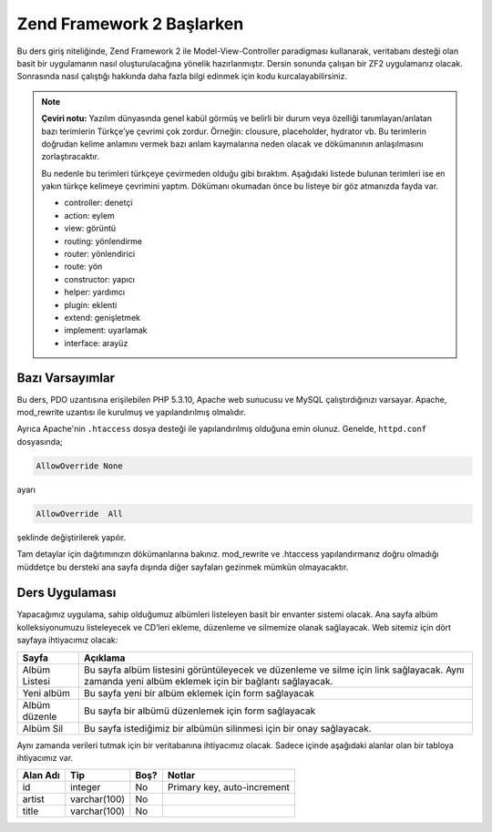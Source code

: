 .. EN-Revision: none
.. _user-guide.overview:
##########################
Zend Framework 2 Başlarken
##########################

Bu ders giriş niteliğinde, Zend Framework 2 ile Model-View-Controller paradigması 
kullanarak, veritabanı desteği olan basit bir uygulamanın nasıl 
oluşturulacağına yönelik hazırlanmıştır. Dersin sonunda çalışan bir ZF2 
uygulamanız olacak. Sonrasında nasıl çalıştığı hakkında daha fazla bilgi 
edinmek için kodu kurcalayabilirsiniz.

.. note::

    **Çeviri notu:** Yazılım dünyasında genel kabül görmüş ve belirli bir durum veya 
    özelliği tanımlayan/anlatan bazı terimlerin Türkçe’ye çevrimi çok zordur. Örneğin:
    clousure, placeholder, hydrator vb. Bu terimlerin doğrudan kelime anlamını vermek
    bazı anlam kaymalarına neden olacak ve dökümanının anlaşılmasını zorlaştıracaktır.
    
    Bu nedenle bu terimleri türkçeye çevirmeden olduğu gibi bıraktım. Aşağıdaki listede
    bulunan terimleri ise en yakın türkçe kelimeye çevrimini yaptım. Dökümanı okumadan önce
    bu listeye bir göz atmanızda fayda var.
    
    * controller:	denetçi
    * action:		eylem
    * view:			görüntü
    * routing:		yönlendirme
    * router:		yönlendirici
    * route:		yön
    * constructor:	yapıcı
    * helper:		yardımcı
    * plugin:		eklenti
    * extend:		genişletmek
    * implement:	uyarlamak
    * interface:	arayüz

.. _user-guide.overview.assumptions:

Bazı Varsayımlar
----------------

Bu ders, PDO uzantısına erişilebilen PHP 5.3.10, Apache web sunucusu ve MySQL 
çalıştırdığınızı varsayar. Apache, mod_rewrite uzantısı ile kurulmuş
ve yapılandırılmış olmalıdır.

Ayrıca Apache'nin ``.htaccess`` dosya desteği ile yapılandırılmış olduğuna emin olunuz.
Genelde, ``httpd.conf`` dosyasında;

.. code-block:: apache

    AllowOverride None

ayarı

.. code-block:: apache

    AllowOverride  All

şeklinde değiştirilerek yapılır.

Tam detaylar için dağıtımınızın dökümanlarına bakınız. mod_rewrite ve .htaccess 
yapılandırmanız doğru olmadığı müddetçe bu dersteki ana sayfa dışında diğer 
sayfaları gezinmek mümkün olmayacaktır.

Ders Uygulaması
---------------

Yapacağımız uygulama, sahip olduğumuz albümleri listeleyen basit bir envanter 
sistemi olacak. Ana sayfa albüm kolleksiyonumuzu listeleyecek ve CD’leri ekleme, 
düzenleme ve silmemize olanak sağlayacak. Web sitemiz için dört sayfaya
ihtiyacımız olacak:

+----------------+------------------------------------------------------------+
| Sayfa          | Açıklama                                                   |
+================+============================================================+
| Albüm Listesi  | Bu sayfa albüm listesini görüntüleyecek ve düzenleme ve    |
|                | silme için link sağlayacak. Aynı zamanda yeni albüm        |
|                | eklemek için bir bağlantı sağlayacak.                      |
+----------------+------------------------------------------------------------+
| Yeni albüm     | Bu sayfa yeni bir albüm eklemek için form sağlayacak       |
+----------------+------------------------------------------------------------+
| Albüm düzenle  | Bu sayfa bir albümü düzenlemek için form sağlayacak        |
+----------------+------------------------------------------------------------+
| Albüm Sil      | Bu sayfa istediğimiz bir albümün silinmesi için bir onay   |
|                | sağlayacak.                                                |
+----------------+------------------------------------------------------------+

Aynı zamanda verileri tutmak için bir veritabanına ihtiyacımız olacak. Sadece
içinde aşağıdaki alanlar olan bir tabloya ihtiyacımız var.

+------------+--------------+-------+-----------------------------+
| Alan Adı   | Tip          | Boş?  | Notlar                      |
+============+==============+=======+=============================+
| id         | integer      | No    | Primary key, auto-increment |
+------------+--------------+-------+-----------------------------+
| artist     | varchar(100) | No    |                             |
+------------+--------------+-------+-----------------------------+
| title      | varchar(100) | No    |                             |
+------------+--------------+-------+-----------------------------+
